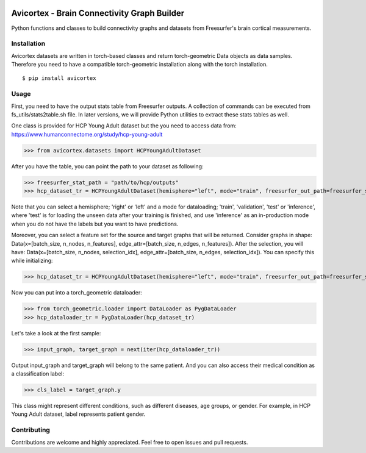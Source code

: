 .. image:: https://img.shields.io/badge/pre--commit-enabled-brightgreen?logo=pre-commit
    :target: https://github.com/pre-commit/pre-commit
    :alt: Pre-commit enabled

.. image:: https://img.shields.io/badge/license-Apache%202.0-green.svg
    :target: https://opensource.org/licenses/Apache-2.0
    :alt: License

.. image:: https://img.shields.io/badge/code%20style-black-000000.svg
    :target: https://github.com/psf/black
    :alt: Code style: black

.. image:: http://www.mypy-lang.org/static/mypy_badge.svg
    :target: http://mypy-lang.org/
    :alt: Checked with mypy

.. image:: https://img.shields.io/badge/%20imports-isort-%231674b1?style=flat&labelColor=ef8336
    :target: https://pycqa.github.io/isort/
    :alt: isort

.. image:: https://microsoft.github.io/pyright/img/pyright_badge.svg
    :target: https://microsoft.github.io/pyright/
    :alt: pyright

.. image:: https://img.shields.io/badge/python-3.9+-blue.svg
    :target: https://www.python.org/downloads/
    :alt: Python

.. image:: https://img.shields.io/badge/security-bandit-yellow.svg
    :target: https://github.com/PyCQA/bandit
    :alt: Security Status

.. image:: https://img.shields.io/endpoint?url=https://raw.githubusercontent.com/astral-sh/ruff/main/assets/badge/v2.json
    :target: https://github.com/astral-sh/ruff
    :alt: Ruff

.. image:: https://github.com/oytundemirbilek/avicortex/actions/workflows/run-quality-check.yml/badge.svg
    :target: https://github.com/oytundemirbilek/avicortex/actions/workflows/run-quality-check.yml
    :alt: Pre-commit checks

.. image:: https://github.com/oytundemirbilek/avicortex/actions/workflows/run-tests.yml/badge.svg
    :target: https://github.com/oytundemirbilek/avicortex/actions/workflows/run-tests.yml
    :alt: Unittests

.. image:: https://github.com/oytundemirbilek/avicortex/actions/workflows/python-publish.yml/badge.svg
    :target: https://github.com/oytundemirbilek/avicortex/actions/workflows/python-publish.yml
    :alt: Publish package

Avicortex - Brain Connectivity Graph Builder
============================================

Python functions and classes to build connectivity graphs and datasets from Freesurfer's brain cortical measurements.

Installation
------------

Avicortex datasets are written in torch-based classes and return torch-geometric Data objects as data samples.
Therefore you need to have a compatible torch-geometric installation along with the torch installation.

::

$ pip install avicortex

Usage
-----

First, you need to have the output stats table from Freesurfer outputs. A collection of commands can be executed
from fs_utils/stats2table.sh file. In later versions, we will provide Python utilities to extract these stats tables
as well.

One class is provided for HCP Young Adult dataset but the you need to access data from:
https://www.humanconnectome.org/study/hcp-young-adult

>>> from avicortex.datasets import HCPYoungAdultDataset

After you have the table, you can point the path to your dataset as following:

>>> freesurfer_stat_path = "path/to/hcp/outputs"
>>> hcp_dataset_tr = HCPYoungAdultDataset(hemisphere="left", mode="train", freesurfer_out_path=freesurfer_stat_path)

Note that you can select a hemisphere; 'right' or 'left' and a mode for dataloading; 'train', 'validation', 'test' or 'inference',
where 'test' is for loading the unseen data after your training is finished, and use 'inference' as an in-production mode when
you do not have the labels but you want to have predictions.

Moreover, you can select a feature set for the source and target graphs that will be returned. Consider graphs in shape:
Data(x=[batch_size, n_nodes, n_features], edge_attr=[batch_size, n_edges, n_features]). After the selection, you will have:
Data(x=[batch_size, n_nodes, selection_idx], edge_attr=[batch_size, n_edges, selection_idx]). You can specify this while initializing:

>>> hcp_dataset_tr = HCPYoungAdultDataset(hemisphere="left", mode="train", freesurfer_out_path=freesurfer_stat_path, in_view_idx=0, out_view_idx=3)

Now you can put into a torch_geometric dataloader:

>>> from torch_geometric.loader import DataLoader as PygDataLoader
>>> hcp_dataloader_tr = PygDataLoader(hcp_dataset_tr)

Let's take a look at the first sample:

>>> input_graph, target_graph = next(iter(hcp_dataloader_tr))

Output input_graph and target_graph will belong to the same patient. And you can also access their medical condition as a classification label:

>>> cls_label = target_graph.y

This class might represent different conditions, such as different diseases, age groups, or gender. For example, in HCP Young Adult dataset, label
represents patient gender.

Contributing
------------

Contributions are welcome and highly appreciated. Feel free to open issues and pull requests.
